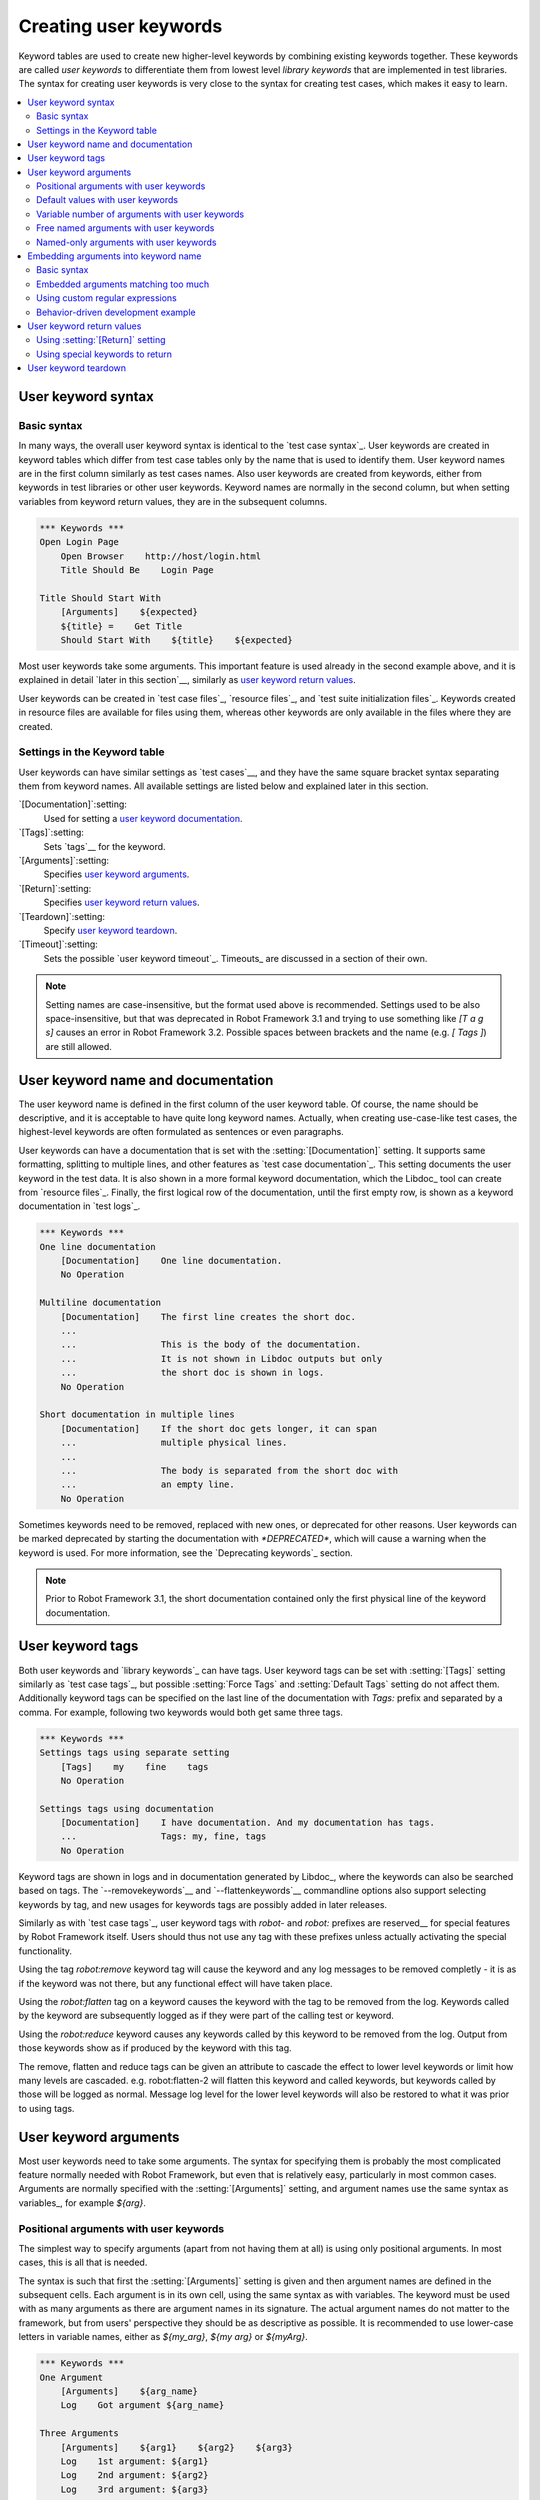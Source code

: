 Creating user keywords
======================

Keyword tables are used to create new higher-level keywords by
combining existing keywords together. These keywords are called *user
keywords* to differentiate them from lowest level *library keywords*
that are implemented in test libraries. The syntax for creating user
keywords is very close to the syntax for creating test cases, which
makes it easy to learn.

.. contents::
   :depth: 2
   :local:

User keyword syntax
-------------------

Basic syntax
~~~~~~~~~~~~

In many ways, the overall user keyword syntax is identical to the
`test case syntax`_.  User keywords are created in keyword tables
which differ from test case tables only by the name that is used to
identify them. User keyword names are in the first column similarly as
test cases names. Also user keywords are created from keywords, either
from keywords in test libraries or other user keywords. Keyword names
are normally in the second column, but when setting variables from
keyword return values, they are in the subsequent columns.

.. sourcecode:: robotframework

   *** Keywords ***
   Open Login Page
       Open Browser    http://host/login.html
       Title Should Be    Login Page

   Title Should Start With
       [Arguments]    ${expected}
       ${title} =    Get Title
       Should Start With    ${title}    ${expected}

Most user keywords take some arguments. This important feature is used
already in the second example above, and it is explained in detail
`later in this section`__, similarly as `user keyword return
values`_.

__ `User keyword arguments`_

User keywords can be created in `test case files`_, `resource files`_,
and `test suite initialization files`_. Keywords created in resource
files are available for files using them, whereas other keywords are
only available in the files where they are created.

Settings in the Keyword table
~~~~~~~~~~~~~~~~~~~~~~~~~~~~~

User keywords can have similar settings as `test cases`__, and they
have the same square bracket syntax separating them from keyword
names. All available settings are listed below and explained later in
this section.

`[Documentation]`:setting:
   Used for setting a `user keyword documentation`_.

`[Tags]`:setting:
   Sets `tags`__ for the keyword.

`[Arguments]`:setting:
   Specifies `user keyword arguments`_.

`[Return]`:setting:
   Specifies `user keyword return values`_.

`[Teardown]`:setting:
   Specify `user keyword teardown`_.

`[Timeout]`:setting:
   Sets the possible `user keyword timeout`_. Timeouts_ are discussed
   in a section of their own.

.. note:: Setting names are case-insensitive, but the format used above is
      recommended. Settings used to be also space-insensitive, but that was
      deprecated in Robot Framework 3.1 and trying to use something like
      `[T a g s]` causes an error in Robot Framework 3.2. Possible spaces
      between brackets and the name (e.g. `[ Tags ]`) are still allowed.

__ `Settings in the test case table`_
__ `User keyword tags`_

.. _User keyword documentation:

User keyword name and documentation
-----------------------------------

The user keyword name is defined in the first column of the user
keyword table. Of course, the name should be descriptive, and it is
acceptable to have quite long keyword names. Actually, when creating
use-case-like test cases, the highest-level keywords are often
formulated as sentences or even paragraphs.

User keywords can have a documentation that is set with the
:setting:`[Documentation]` setting. It supports same formatting,
splitting to multiple lines, and other features as `test case documentation`_.
This setting documents the user keyword in the test data. It is also shown
in a more formal keyword documentation, which the Libdoc_ tool can create
from `resource files`_. Finally, the first logical row of the documentation,
until the first empty row, is shown as a keyword documentation in `test logs`_.

.. sourcecode:: robotframework

   *** Keywords ***
   One line documentation
       [Documentation]    One line documentation.
       No Operation

   Multiline documentation
       [Documentation]    The first line creates the short doc.
       ...
       ...                This is the body of the documentation.
       ...                It is not shown in Libdoc outputs but only
       ...                the short doc is shown in logs.
       No Operation

   Short documentation in multiple lines
       [Documentation]    If the short doc gets longer, it can span
       ...                multiple physical lines.
       ...
       ...                The body is separated from the short doc with
       ...                an empty line.
       No Operation

Sometimes keywords need to be removed, replaced with new ones, or
deprecated for other reasons.  User keywords can be marked deprecated
by starting the documentation with `*DEPRECATED*`, which will
cause a warning when the keyword is used. For more information, see
the `Deprecating keywords`_ section.

.. note:: Prior to Robot Framework 3.1, the short documentation contained
          only the first physical line of the keyword documentation.

User keyword tags
-----------------

Both user keywords and `library keywords`_ can have tags. User keyword
tags can be set with :setting:`[Tags]` setting similarly as `test case tags`_,
but possible :setting:`Force Tags` and :setting:`Default Tags` setting do not
affect them. Additionally keyword tags can be specified on the last line of
the documentation with `Tags:` prefix and separated by a comma. For example,
following two keywords would both get same three tags.

.. sourcecode:: robotframework

   *** Keywords ***
   Settings tags using separate setting
       [Tags]    my    fine    tags
       No Operation

   Settings tags using documentation
       [Documentation]    I have documentation. And my documentation has tags.
       ...                Tags: my, fine, tags
       No Operation


Keyword tags are shown in logs and in documentation generated by Libdoc_,
where the keywords can also be searched based on tags. The `--removekeywords`__
and `--flattenkeywords`__ commandline options also support selecting keywords by
tag, and new usages for keywords tags are possibly added in later releases.

Similarly as with `test case tags`_, user keyword tags with `robot-` and
`robot:` prefixes are reserved__ for special features by Robot Framework
itself. Users should thus not use any tag with these prefixes unless actually
activating the special functionality.

__ `Removing keywords`_
Using the tag `robot:remove` keyword tag will cause the keyword and any log
messages to be removed completly - it is as if the keyword was not there,
but any functional effect will have taken place.

__ `Flattening keywords`_
Using the `robot:flatten` tag on a keyword causes the keyword with the tag to 
be removed from the log. Keywords called by the keyword are subsequently logged
as if they were part of the calling test or keyword.

__ `Reduceing keywords`_
Using the `robot:reduce` keyword causes any keywords called by this keyword to
be removed from the log. Output from those keywords show as if produced by the
keyword with this tag.

__ `Remove, Flatten and Reduce through multiple levels`_
The remove, flatten and reduce tags can be given an attribute to cascade the
effect to lower level keywords or limit how many levels are cascaded. 
e.g. robot:flatten-2 will flatten this keyword and called keywords, 
but keywords called by those will be logged as normal. Message log level
for the lower level keywords will also be restored to what it was prior to using tags.

__ `Reserved tags`_

User keyword arguments
----------------------

Most user keywords need to take some arguments. The syntax for
specifying them is probably the most complicated feature normally
needed with Robot Framework, but even that is relatively easy,
particularly in most common cases. Arguments are normally specified with
the :setting:`[Arguments]` setting, and argument names use the same
syntax as variables_, for example `${arg}`.

Positional arguments with user keywords
~~~~~~~~~~~~~~~~~~~~~~~~~~~~~~~~~~~~~~~

The simplest way to specify arguments (apart from not having them at all)
is using only positional arguments. In most cases, this is all
that is needed.

The syntax is such that first the :setting:`[Arguments]` setting is
given and then argument names are defined in the subsequent
cells. Each argument is in its own cell, using the same syntax as with
variables. The keyword must be used with as many arguments as there
are argument names in its signature. The actual argument names do not
matter to the framework, but from users' perspective they should
be as descriptive as possible. It is recommended
to use lower-case letters in variable names, either as
`${my_arg}`, `${my arg}` or `${myArg}`.

.. sourcecode:: robotframework

   *** Keywords ***
   One Argument
       [Arguments]    ${arg_name}
       Log    Got argument ${arg_name}

   Three Arguments
       [Arguments]    ${arg1}    ${arg2}    ${arg3}
       Log    1st argument: ${arg1}
       Log    2nd argument: ${arg2}
       Log    3rd argument: ${arg3}

Default values with user keywords
~~~~~~~~~~~~~~~~~~~~~~~~~~~~~~~~~

When creating user keywords, positional arguments are sufficient in
most situations. It is, however, sometimes useful that keywords have
`default values`_ for some or all of their arguments. Also user keywords
support default values, and the needed new syntax does not add very much
to the already discussed basic syntax.

In short, default values are added to arguments, so that first there is
the equals sign (`=`) and then the value, for example `${arg}=default`.
There can be many arguments with defaults, but they all must be given after
the normal positional arguments. The default value can contain a variable_
created on `test, suite or global scope`__, but local variables of the keyword
executor cannot be used. Starting from Robot Framework 3.0, default value can
also be defined based on earlier arguments accepted by the keyword.

.. note:: The syntax for default values is space sensitive. Spaces
          before the `=` sign are not allowed, and possible spaces
          after it are considered part of the default value itself.

.. sourcecode:: robotframework

   *** Keywords ***
   One Argument With Default Value
       [Arguments]    ${arg}=default value
       [Documentation]    This keyword takes 0-1 arguments
       Log    Got argument ${arg}

   Two Arguments With Defaults
       [Arguments]    ${arg1}=default 1    ${arg2}=${VARIABLE}
       [Documentation]    This keyword takes 0-2 arguments
       Log    1st argument ${arg1}
       Log    2nd argument ${arg2}

   One Required And One With Default
       [Arguments]    ${required}    ${optional}=default
       [Documentation]    This keyword takes 1-2 arguments
       Log    Required: ${required}
       Log    Optional: ${optional}

    Default Based On Earlier Argument
       [Arguments]    ${a}    ${b}=${a}    ${c}=${a} and ${b}
       Should Be Equal    ${a}    ${b}
       Should Be Equal    ${c}    ${a} and ${b}

When a keyword accepts several arguments with default values and only
some of them needs to be overridden, it is often handy to use the
`named arguments`_ syntax. When this syntax is used with user
keywords, the arguments are specified without the `${}`
decoration. For example, the second keyword above could be used like
below and `${arg1}` would still get its default value.

.. sourcecode:: robotframework

   *** Test Cases ***
   Example
       Two Arguments With Defaults    arg2=new value

As all Pythonistas must have already noticed, the syntax for
specifying default arguments is heavily inspired by Python syntax for
function default values.

__ `Variable priorities and scopes`_

Variable number of arguments with user keywords
~~~~~~~~~~~~~~~~~~~~~~~~~~~~~~~~~~~~~~~~~~~~~~~

Sometimes even default values are not enough and there is a need
for a keyword accepting `variable number of arguments`_. User keywords
support also this feature. All that is needed is having `list variable`_ such
as `@{varargs}` after possible positional arguments in the keyword signature.
This syntax can be combined with the previously described default values, and
at the end the list variable gets all the leftover arguments that do not match
other arguments. The list variable can thus have any number of items, even zero.

.. sourcecode:: robotframework

   *** Keywords ***
   Any Number Of Arguments
       [Arguments]    @{varargs}
       Log Many    @{varargs}

   One Or More Arguments
       [Arguments]    ${required}    @{rest}
       Log Many    ${required}    @{rest}

   Required, Default, Varargs
       [Arguments]    ${req}    ${opt}=42    @{others}
       Log    Required: ${req}
       Log    Optional: ${opt}
       Log    Others:
       FOR    ${item}    IN    @{others}
           Log    ${item}
       END

Notice that if the last keyword above is used with more than one
argument, the second argument `${opt}` always gets the given
value instead of the default value. This happens even if the given
value is empty. The last example also illustrates how a variable
number of arguments accepted by a user keyword can be used in a `for
loop`__. This combination of two rather advanced functions can
sometimes be very useful.

The keywords in the examples above could be used, for example, like this:

.. sourcecode:: robotframework

    *** Test Cases ***
    Varargs with user keywords
        Any Number Of Arguments
        Any Number Of Arguments    arg
        Any Number Of Arguments    arg1    arg2    arg3   arg4
        One Or More Arguments    required
        One Or More Arguments    arg1    arg2    arg3   arg4
        Required, Default, Varargs    required
        Required, Default, Varargs    required    optional
        Required, Default, Varargs    arg1    arg2    arg3    arg4    arg5

Again, Pythonistas probably notice that the variable number of
arguments syntax is very close to the one in Python.

__ `for loops`_

Free named arguments with user keywords
~~~~~~~~~~~~~~~~~~~~~~~~~~~~~~~~~~~~~~~

User keywords can also accept `free named arguments`_ by having a `dictionary
variable`_ like `&{named}` as the absolutely last argument. When the keyword
is called, this variable will get all `named arguments`_ that do not match
any `positional argument`__ or `named-only argument`__ in the keyword
signature.

.. sourcecode:: robotframework

   *** Keywords ***
   Free Named Only
       [Arguments]    &{named}
       Log Many    &{named}

   Positional And Free Named
       [Arguments]    ${required}    &{extra}
       Log Many    ${required}    &{extra}

   Run Program
       [Arguments]    @{args}    &{config}
       Run Process    program.py    @{args}    &{config}

The last example above shows how to create a wrapper keyword that
accepts any positional or named argument and passes them forward.
See `free named argument examples`_ for a full example with same keyword.

Free named arguments support with user keywords works similarly as kwargs
work in Python. In the signature and also when passing arguments forward,
`&{kwargs}` is pretty much the same as Python's `**kwargs`.

__ `Positional arguments with user keywords`_
__ `Named-only arguments with user keywords`_

Named-only arguments with user keywords
~~~~~~~~~~~~~~~~~~~~~~~~~~~~~~~~~~~~~~~

Starting from Robot Framework 3.1, user keywords support `named-only
arguments`_ that are inspired by `Python 3 keyword-only arguments`__.
This syntax is typically used by having normal arguments *after*
`variable number of arguments`__ (`@{varargs}`). If the keywords does not
use varargs, it is possible to use just `@{}` to denote that the subsequent
arguments are named-only:

.. sourcecode:: robotframework

   *** Keywords ***
   With Varargs
       [Arguments]    @{varargs}    ${named}
       Log Many    @{varargs}    ${named}

   Without Varargs
       [Arguments]    @{}    ${first}    ${second}
       Log Many    ${first}    ${second}

Named-only arguments can be used together with `positional arguments`__ as
well as with `free named arguments`__. When using free named arguments, they
must be last:

.. sourcecode:: robotframework

   *** Keywords ***
   With Positional
       [Arguments]    ${positional}    @{}    ${named}
       Log Many    ${positional}    ${named}

   With Free Named
       [Arguments]    @{varargs}    ${named only}    &{free named}
       Log Many    @{varargs}    ${named only}    &{free named}

When passing named-only arguments to keywords, their order does not matter
other than they must follow possible positional arguments. The keywords above
could be used, for example, like this:

.. sourcecode:: robotframework

   *** Test Cases ***
   Example
       With Varargs    named=value
       With Varargs    positional    second positional    named=foobar
       Without Varargs    first=1    second=2
       Without Varargs    second=toka    first=eka
       With Positional    foo    named=bar
       With Positional    named=2    positional=1
       With Free Named    positional    named only=value    x=1    y=2
       With Free Named    foo=a    bar=b    named only=c    quux=d

Named-only arguments can have default values similarly as `normal user
keyword arguments`__. A minor difference is that the order of arguments
with and without default values is not important.

.. sourcecode:: robotframework

   *** Keywords ***
   With Default
       [Arguments]    @{}    ${named}=default
       Log Many    ${named}

   With And Without Defaults
       [Arguments]    @{}    ${optional}=default    ${mandatory}    ${mandatory 2}    ${optional 2}=default 2    ${mandatory 3}
       Log Many    ${optional}    ${mandatory}    ${mandatory 2}    ${optional 2}    ${mandatory 3}

__ https://www.python.org/dev/peps/pep-3102
__ `Variable number of arguments with user keywords`_
__ `Positional arguments with user keywords`_
__ `Free named arguments with user keywords`_
__ `Default values with user keywords`_

.. _Embedded argument syntax:

Embedding arguments into keyword name
-------------------------------------

Robot Framework has also another approach to pass arguments to user
keywords than specifying them in cells after the keyword name as
explained in the previous section. This method is based on embedding
the arguments directly into the keyword name, and its main benefit is
making it easier to use real and clear sentences as keywords.

Basic syntax
~~~~~~~~~~~~

It has always been possible to use keywords like :name:`Select dog
from list` and :name:`Selects cat from list`, but all such keywords
must have been implemented separately. The idea of embedding arguments
into the keyword name is that all you need is a keyword with name like
:name:`Select ${animal} from list`.

.. sourcecode:: robotframework

   *** Keywords ***
   Select ${animal} from list
       Open Page    Pet Selection
       Select Item From List    animal_list    ${animal}

Keywords using embedded arguments cannot take any "normal" arguments
(specified with :setting:`[Arguments]` setting) but otherwise they are
created just like other user keywords. The arguments used in the name
will naturally be available inside the keyword and they have different
value depending on how the keyword is called. For example,
`${animal}` in the previous has value `dog` if the keyword
is used like :name:`Select dog from list`. Obviously it is not
mandatory to use all these arguments inside the keyword, and they can
thus be used as wildcards.

These kind of keywords are also used the same way as other keywords
except that spaces and underscores are not ignored in their
names. They are, however, case-insensitive like other keywords. For
example, the keyword in the example above could be used like
:name:`select x from list`, but not like :name:`Select x fromlist`.

Embedded arguments do not support default values or variable number of
arguments like normal arguments do. Using variables when
calling these keywords is possible but that can reduce readability.
Notice also that embedded arguments only work with user keywords.

Embedded arguments matching too much
~~~~~~~~~~~~~~~~~~~~~~~~~~~~~~~~~~~~

One tricky part in using embedded arguments is making sure that the
values used when calling the keyword match the correct arguments. This
is a problem especially if there are multiple arguments and characters
separating them may also appear in the given values. For example,
keyword :name:`Select ${city} ${team}` does not work correctly if used
with city containing two parts like :name:`Select Los Angeles Lakers`.

An easy solution to this problem is quoting the arguments (e.g.
:name:`Select "${city}" "${team}"`) and using the keyword in quoted
format (e.g. :name:`Select "Los Angeles" "Lakers"`). This approach is
not enough to resolve all this kind of conflicts, though, but it is
still highly recommended because it makes arguments stand out from
rest of the keyword. A more powerful but also more complicated
solution, `using custom regular expressions`_ when defining variables,
is explained in the next section. Finally, if things get complicated,
it might be a better idea to use normal positional arguments instead.

The problem of arguments matching too much occurs often when creating
keywords that `ignore given/when/then/and/but prefixes`__ . For example,
:name:`${name} goes home` matches :name:`Given Janne goes home` so
that `${name}` gets value `Given Janne`. Quotes around the
argument, like in :name:`"${name}" goes home`, resolve this problem
easily.

__ `Ignoring Given/When/Then/And/But prefixes`_

Using custom regular expressions
~~~~~~~~~~~~~~~~~~~~~~~~~~~~~~~~

When keywords with embedded arguments are called, the values are
matched internally using `regular expressions`__
(regexps for short). The default logic goes so that every argument in
the name is replaced with a pattern `.*?` that basically matches
any string. This logic works fairly well normally, but as just
discussed above, sometimes keywords `match more than
intended`__. Quoting or otherwise separating arguments from the other
text can help but, for example, the test below fails because keyword
:name:`I execute "ls" with "-lh"` matches both of the defined
keywords.

.. sourcecode:: robotframework

   *** Test Cases ***
   Example
       I execute "ls"
       I execute "ls" with "-lh"

   *** Keywords ***
   I execute "${cmd}"
       Run Process    ${cmd}    shell=True

   I execute "${cmd}" with "${opts}"
       Run Process    ${cmd} ${opts}    shell=True

A solution to this problem is using a custom regular expression that
makes sure that the keyword matches only what it should in that
particular context. To be able to use this feature, and to fully
understand the examples in this section, you need to understand at
least the basics of the regular expression syntax.

A custom embedded argument regular expression is defined after the
base name of the argument so that the argument and the regexp are
separated with a colon. For example, an argument that should match
only numbers can be defined like `${arg:\d+}`. Using custom
regular expressions is illustrated by the examples below.

.. sourcecode:: robotframework

   *** Test Cases ***
   Example
       I execute "ls"
       I execute "ls" with "-lh"
       I type 1 + 2
       I type 53 - 11
       Today is 2011-06-27

   *** Keywords ***
   I execute "${cmd:[^"]+}"
       Run Process    ${cmd}    shell=True

   I execute "${cmd}" with "${opts}"
       Run Process    ${cmd} ${opts}    shell=True

   I type ${num1:\d+} ${operator:[+-]} ${num2:\d+}
       Calculate    ${num1}    ${operator}    ${num2}

   Today is ${date:\d{4}-\d{2}-\d{2}}
       Log    ${date}

In the above example keyword :name:`I execute "ls" with "-lh"` matches
only :name:`I execute "${cmd}" with "${opts}"`. That is guaranteed
because the custom regular expression `[^"]+` in :name:`I execute
"${cmd:[^"]}"` means that a matching argument cannot contain any
quotes. In this case there is no need to add custom regexps to the
other :name:`I execute` variant.

.. tip:: If you quote arguments, using regular expression `[^"]+`
         guarantees that the argument matches only until the first
         closing quote.

Supported regular expression syntax
'''''''''''''''''''''''''''''''''''

Being implemented with Python, Robot Framework naturally uses Python's
:name:`re` module that has pretty standard `regular expressions
syntax`__. This syntax is otherwise fully supported with embedded
arguments, but regexp extensions in format `(?...)` cannot be
used. Notice also that matching embedded arguments is done
case-insensitively. If the regular expression syntax is invalid,
creating the keyword fails with an error visible in `test execution
errors`__.

Escaping special characters
'''''''''''''''''''''''''''

Regular expressions use the backslash character (:codesc:`\\`) heavily both
to escape characters that have a special meaning in regexps (e.g. `\$`) and
to form special sequences (e.g. `\d`). Typically in Robot Framework data
backslash characters `need to be escaped`__ with another backslash, but
that is not required in this context. If there is a need to have a literal
backslash in the pattern, then the backslash must be escaped.

Possible lone opening and closing curly braces in the pattern must be escaped
like `${open:\}}` and `${close:\{}`. If there are matching braces like
`${two digits:\d{2}}`, escaping is not needed. Escaping only opening or
closing brace is not allowed.

.. warning:: Prior to Robot Framework 3.2 it was mandatory to escape all
             closing curly braces in the pattern like `${two digits:\d{2\}}`.
             This syntax is unfortunately not supported by Robot Framework 3.2
             or newer and keywords using it must be updated when upgrading.

Using variables with custom embedded argument regular expressions
'''''''''''''''''''''''''''''''''''''''''''''''''''''''''''''''''

Whenever custom embedded argument regular expressions are used, Robot
Framework automatically enhances the specified regexps so that they
match variables in addition to the text matching the pattern. This
means that it is always possible to use variables with keywords having
embedded arguments. For example, the following test case would pass
using the keywords from the earlier example.

.. sourcecode:: robotframework

   *** Variables ***
   ${DATE}    2011-06-27

   *** Test Cases ***
   Example
       I type ${1} + ${2}
       Today is ${DATE}

A drawback of variables automatically matching custom regular
expressions is that it is possible that the value the keyword gets
does not actually match the specified regexp. For example, variable
`${DATE}` in the above example could contain any value and
:name:`Today is ${DATE}` would still match the same keyword.

__ http://en.wikipedia.org/wiki/Regular_expression
__ `Embedded arguments matching too much`_
__ http://docs.python.org/library/re.html
__ `Errors and warnings during execution`_
__ Escaping_

Behavior-driven development example
~~~~~~~~~~~~~~~~~~~~~~~~~~~~~~~~~~~

The biggest benefit of having arguments as part of the keyword name is that it
makes it easier to use higher-level sentence-like keywords when writing test
cases in `behavior-driven style`_. The example below illustrates this. Notice
also that prefixes :name:`Given`, :name:`When` and :name:`Then` are `left out
of the keyword definitions`__.

.. sourcecode:: robotframework

   *** Test Cases ***
   Add two numbers
       Given I have Calculator open
       When I add 2 and 40
       Then result should be 42

   Add negative numbers
       Given I have Calculator open
       When I add 1 and -2
       Then result should be -1

   *** Keywords ***
   I have ${program} open
       Start Program    ${program}

   I add ${number 1} and ${number 2}
       Input Number    ${number 1}
       Push Button     +
       Input Number    ${number 2}
       Push Button     =

   Result should be ${expected}
       ${result} =    Get Result
       Should Be Equal    ${result}    ${expected}

.. note:: Embedded arguments feature in Robot Framework is inspired by
          how *step definitions* are created in a popular BDD tool Cucumber__.

__ `Ignoring Given/When/Then/And/But prefixes`_
__ http://cukes.info

User keyword return values
--------------------------

Similarly as library keywords, also user keywords can return
values. Typically return values are defined with the :setting:`[Return]`
setting, but it is also possible to use BuiltIn_ keywords
:name:`Return From Keyword` and :name:`Return From Keyword If`.
Regardless how values are returned, they can be `assigned to variables`__
in test cases and in other user keywords.

__ `Return values from keywords`_

Using :setting:`[Return]` setting
~~~~~~~~~~~~~~~~~~~~~~~~~~~~~~~~~

The most common case is that  a user keyword returns one value and it is
assigned to a scalar variable. When using the :setting:`[Return]` setting, this is
done by having the return value in the next cell after the setting.

User keywords can also return several values, which can then be assigned into
several scalar variables at once, to a list variable, or to scalar variables
and a list variable. Several values can be returned simply by
specifying those values in different cells after the :setting:`[Return]` setting.

.. sourcecode:: robotframework

   *** Test Cases ***
   One Return Value
       ${ret} =    Return One Value    argument
       Some Keyword    ${ret}

   Multiple Values
       ${a}    ${b}    ${c} =    Return Three Values
       @{list} =    Return Three Values
       ${scalar}    @{rest} =    Return Three Values

   *** Keywords ***
   Return One Value
       [Arguments]    ${arg}
       Do Something    ${arg}
       ${value} =    Get Some Value
       [Return]    ${value}

   Return Three Values
       [Return]    foo    bar    zap

The :setting:`[Return]` setting just defines what the keyword should return after
all keywords it contains have been executed. Although it is recommended to have it
at the end of keyword where it logically belongs, its position does not affect how
it is used. For example, the following keyword works exactly like the one above.

.. sourcecode:: robotframework

   *** Keywords ***
   Return One Value
       [Return]    ${value}
       [Arguments]    ${arg}
       Do Something    ${arg}
       ${value} =    Get Some Value

Using special keywords to return
~~~~~~~~~~~~~~~~~~~~~~~~~~~~~~~~

BuiltIn_ keywords :name:`Return From Keyword` and :name:`Return From Keyword If`
allow returning from a user keyword conditionally in the middle of the keyword.
Both of them also accept optional return values that are handled exactly like
with the :setting:`[Return]` setting discussed above.

The first example below is functionally identical to the previous
:setting:`[Return]` setting example. The second, and more advanced, example
demonstrates returning conditionally inside a `for loop`_.

.. sourcecode:: robotframework

   *** Test Cases ***
   One Return Value
       ${ret} =    Return One Value  argument
       Some Keyword    ${ret}

   Advanced
       @{list} =    Create List    foo    baz
       ${index} =    Find Index    baz    @{list}
       Should Be Equal    ${index}    ${1}
       ${index} =    Find Index    non existing    @{list}
       Should Be Equal    ${index}    ${-1}

   *** Keywords ***
   Return One Value
       [Arguments]    ${arg}
       Do Something    ${arg}
       ${value} =    Get Some Value
       Return From Keyword    ${value}
       Fail    This is not executed

   Find Index
       [Arguments]    ${element}    @{items}
       ${index} =    Set Variable    ${0}
       FOR    ${item}    IN    @{items}
           Return From Keyword If    '${item}' == '${element}'    ${index}
           ${index} =    Set Variable    ${index + 1}
       END
       Return From Keyword    ${-1}    # Could also use [Return]

User keyword teardown
---------------------

User keywords may have a teardown defined using :setting:`[Teardown]` setting.

Keyword teardown works much in the same way as a `test case
teardown`__.  Most importantly, the teardown is always a single
keyword, although it can be another user keyword, and it gets executed
also when the user keyword fails. In addition, all steps of the
teardown are executed even if one of them fails. However, a failure in
keyword teardown will fail the test case and subsequent steps in the
test are not run. The name of the keyword to be executed as a teardown
can also be a variable.

.. sourcecode:: robotframework

   *** Keywords ***
   With Teardown
       Do Something
       [Teardown]    Log    keyword teardown

   Using variables
       [Documentation]    Teardown given as variable
       Do Something
       [Teardown]    ${TEARDOWN}

__ `test setup and teardown`_
